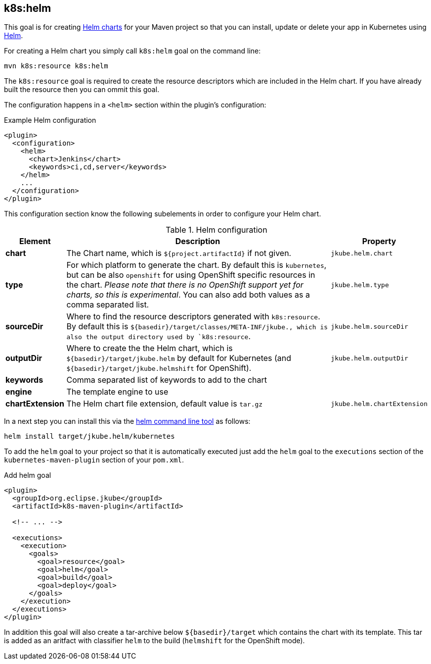 
[[k8s:helm]]
== *k8s:helm*

This goal is for creating https://github.com/kubernetes/helm/blob/master/docs/charts.md#the-chart-file-structure[Helm charts] for your Maven project so that you can install, update or delete your app in Kubernetes using https://github.com/kubernetes/helm[Helm].

For creating a Helm chart you simply call `k8s:helm` goal on the command line:

[source, sh]
----
mvn k8s:resource k8s:helm
----

The `k8s:resource` goal is required to create the resource descriptors which are included in the Helm chart. If you have already built the resource then you can ommit this goal.

The configuration happens in a `<helm>` section within the plugin's configuration:

.Example Helm configuration
[source, xml]
----
<plugin>
  <configuration>
    <helm>
      <chart>Jenkins</chart>
      <keywords>ci,cd,server</keywords>
    </helm>
    ...
  </configuration>
</plugin>
----

This configuration section know the following subelements in order to configure your Helm chart.

.Helm configuration
[cols="1,5,1"]
|===
| Element | Description | Property

| *chart*
| The Chart name, which is `${project.artifactId}` if not given.
| `jkube.helm.chart`

| *type*
| For which platform to generate the chart. By default this is `kubernetes`, but can be also `openshift` for using OpenShift specific resources in the chart. _Please note that there is no OpenShift support yet for charts, so this is experimental_. You can also add both values as a comma separated list.
| `jkube.helm.type`

| *sourceDir*
| Where to find the resource descriptors generated with `k8s:resource`. By default this is `${basedir}/target/classes/META-INF/jkube., which is also the output directory used by `k8s:resource`.
| `jkube.helm.sourceDir`

| *outputDir*
| Where to create the the Helm chart, which is `${basedir}/target/jkube.helm` by default for Kubernetes (and `${basedir}/target/jkube.helmshift` for OpenShift).
| `jkube.helm.outputDir`

| *keywords*
| Comma separated list of keywords to add to the chart
|

| *engine*
| The template engine to use
|

| *chartExtension*
| The Helm chart file extension, default value is `tar.gz`
| `jkube.helm.chartExtension`
|
|===


In a next step you can install this via the https://github.com/kubernetes/helm/releases[helm command line tool] as follows:

[source, sh]
----
helm install target/jkube.helm/kubernetes
----

To add the `helm` goal to your project so that it is automatically executed just add the `helm` goal to the `executions` section of the `kubernetes-maven-plugin` section of your `pom.xml`.

.Add helm goal
[source, xml, indent=0]
----
<plugin>
  <groupId>org.eclipse.jkube</groupId>
  <artifactId>k8s-maven-plugin</artifactId>

  <!-- ... -->

  <executions>
    <execution>
      <goals>
        <goal>resource</goal>
        <goal>helm</goal>
        <goal>build</goal>
        <goal>deploy</goal>
      </goals>
    </execution>
  </executions>
</plugin>
----

In addition this goal will also create a tar-archive below `${basedir}/target` which contains the chart with its template. This tar is added as an aritfact with classifier `helm` to the build (`helmshift` for the OpenShift mode).
